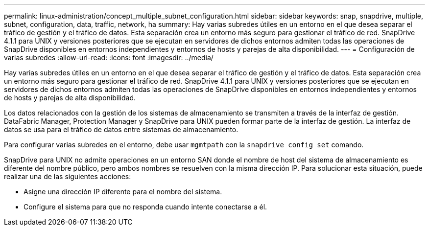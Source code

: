 ---
permalink: linux-administration/concept_multiple_subnet_configuration.html 
sidebar: sidebar 
keywords: snap, snapdrive, multiple, subnet, configuration, data, traffic, network, ha 
summary: Hay varias subredes útiles en un entorno en el que desea separar el tráfico de gestión y el tráfico de datos. Esta separación crea un entorno más seguro para gestionar el tráfico de red. SnapDrive 4.1.1 para UNIX y versiones posteriores que se ejecutan en servidores de dichos entornos admiten todas las operaciones de SnapDrive disponibles en entornos independientes y entornos de hosts y parejas de alta disponibilidad. 
---
= Configuración de varias subredes
:allow-uri-read: 
:icons: font
:imagesdir: ../media/


[role="lead"]
Hay varias subredes útiles en un entorno en el que desea separar el tráfico de gestión y el tráfico de datos. Esta separación crea un entorno más seguro para gestionar el tráfico de red. SnapDrive 4.1.1 para UNIX y versiones posteriores que se ejecutan en servidores de dichos entornos admiten todas las operaciones de SnapDrive disponibles en entornos independientes y entornos de hosts y parejas de alta disponibilidad.

Los datos relacionados con la gestión de los sistemas de almacenamiento se transmiten a través de la interfaz de gestión. DataFabric Manager, Protection Manager y SnapDrive para UNIX pueden formar parte de la interfaz de gestión. La interfaz de datos se usa para el tráfico de datos entre sistemas de almacenamiento.

Para configurar varias subredes en el entorno, debe usar `mgmtpath` con la `snapdrive config set` comando.

SnapDrive para UNIX no admite operaciones en un entorno SAN donde el nombre de host del sistema de almacenamiento es diferente del nombre público, pero ambos nombres se resuelven con la misma dirección IP. Para solucionar esta situación, puede realizar una de las siguientes acciones:

* Asigne una dirección IP diferente para el nombre del sistema.
* Configure el sistema para que no responda cuando intente conectarse a él.

